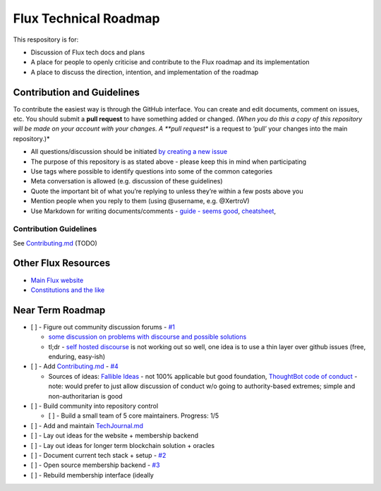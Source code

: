 Flux Technical Roadmap
======================

This respository is for:

-  Discussion of Flux tech docs and plans
-  A place for people to openly criticise and contribute to the Flux
   roadmap and its implementation
-  A place to discuss the direction, intention, and implementation of
   the roadmap


Contribution and Guidelines
---------------------------

To contribute the easiest way is through the GitHub interface. You can
create and edit documents, comment on issues, etc. You should submit a
**pull request** to have something added or changed. *(When you do this
a copy of this repository will be made on your account with your
changes. A **pull request** is a request to ‘pull’ your changes into the
main repository.)*

-  All questions/discussion should be initiated `by creating a new issue`_
-  The purpose of this repository is as stated above - please keep this
   in mind when participating
-  Use tags where possible to identify questions into some of the common
   categories
-  Meta conversation is allowed (e.g. discussion of these guidelines)
-  Quote the important bit of what you’re replying to unless they’re
   within a few posts above you
-  Mention people when you reply to them (using @username, e.g.
   @XertroV)
-  Use Markdown for writing documents/comments - `guide - seems good`_,
   `cheatsheet`_,

Contribution Guidelines
~~~~~~~~~~~~~~~~~~~~~~~

See `Contributing.md`_ (TODO)

Other Flux Resources
--------------------

-  `Main Flux website`_
-  `Constitutions and the like`_

Near Term Roadmap
-----------------

-  [ ] - Figure out community discussion forums - `#1`_

   -  `some discussion on problems with discourse and possible solutions`_
   -  tl;dr - `self hosted discourse`_ is not working out so well, one
      idea is to use a thin layer over github issues (free, enduring,
      easy-ish)

-  [ ] - Add `Contributing.md`_ - `#4`_

   -  Sources of ideas: `Fallible Ideas`_ - not 100% applicable but good
      foundation, `ThoughtBot code of conduct`_ - note: would prefer to
      just allow discussion of conduct w/o going to authority-based
      extremes; simple and non-authoritarian is good

-  [ ] - Build community into repository control

   -  [ ] - Build a small team of 5 core maintainers. Progress: 1/5

-  [ ] - Add and maintain `TechJournal.md`_
-  [ ] - Lay out ideas for the website + membership backend
-  [ ] - Lay out ideas for longer term blockchain solution + oracles
-  [ ] - Document current tech stack + setup - `#2`_
-  [ ] - Open source membership backend - `#3`_
-  [ ] - Rebuild membership interface (ideally

.. _Max: https://voteflux.org/about/who/
.. _by creating a new issue: https://github.com/voteflux/flux-tech-roadmap/issues/new
.. _guide - seems good: https://learn.getgrav.org/content/markdown
.. _cheatsheet: https://github.com/adam-p/markdown-here/wiki/Markdown-Cheatsheet
.. _Contributing.md: Contributing.md
.. _Main Flux website: https://voteflux.org
.. _Constitutions and the like: https://github.com/voteflux/flux
.. _#1: ../../issues/1
.. _some discussion on problems with discourse and possible solutions: https://gist.github.com/XertroV/d503a1e9db4bc1fd617c5ee20a619c4c
.. _self hosted discourse: https://community.voteflux.org
.. _#4: ../../issues/4
.. _Fallible Ideas: http://fallibleideas.com/discussion/guidelines
.. _ThoughtBot code of conduct: https://thoughtbot.com/open-source-code-of-conduct
.. _TechJournal.md: TechJournal.md
.. _#2: ../../issues/2
.. _#3: ../../issues/3